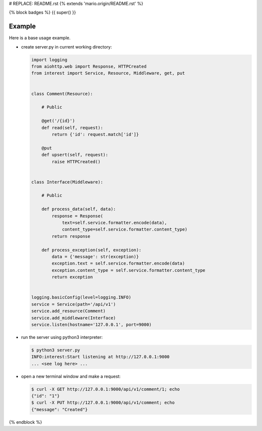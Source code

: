 # REPLACE: README.rst
{% extends 'mario.origin/README.rst' %}

{% block badges %}
{{ super() }}

Example
-------

Here is a base usage example.

- create server.py in current working directory:

  .. code-block:: python

    import logging
    from aiohttp.web import Response, HTTPCreated
    from interest import Service, Resource, Middleware, get, put
    
    
    class Comment(Resource):
    
        # Public
    
        @get('/{id}')
        def read(self, request):
            return {'id': request.match['id']}
    
        @put
        def upsert(self, request):
            raise HTTPCreated()
    
    
    class Interface(Middleware):
    
        # Public
    
        def process_data(self, data):
            response = Response(
                text=self.service.formatter.encode(data),
                content_type=self.service.formatter.content_type)
            return response
    
        def process_exception(self, exception):
            data = {'message': str(exception)}
            exception.text = self.service.formatter.encode(data)
            exception.content_type = self.service.formatter.content_type
            return exception
  
    
    logging.basicConfig(level=logging.INFO)
    service = Service(path='/api/v1')
    service.add_resource(Comment)
    service.add_middleware(Interface)
    service.listen(hostname='127.0.0.1', port=9000)
    
- run the server using python3 interpreter:

  .. code-block:: bash

    $ python3 server.py
    INFO:interest:Start listening at http://127.0.0.1:9000
    ... <see log here> ... 
    
- open a new terminal window and make a request:

  .. code-block:: bash

    $ curl -X GET http://127.0.0.1:9000/api/v1/comment/1; echo
    {"id": "1"}
    $ curl -X PUT http://127.0.0.1:9000/api/v1/comment; echo
    {"message": "Created"}

{% endblock %}
